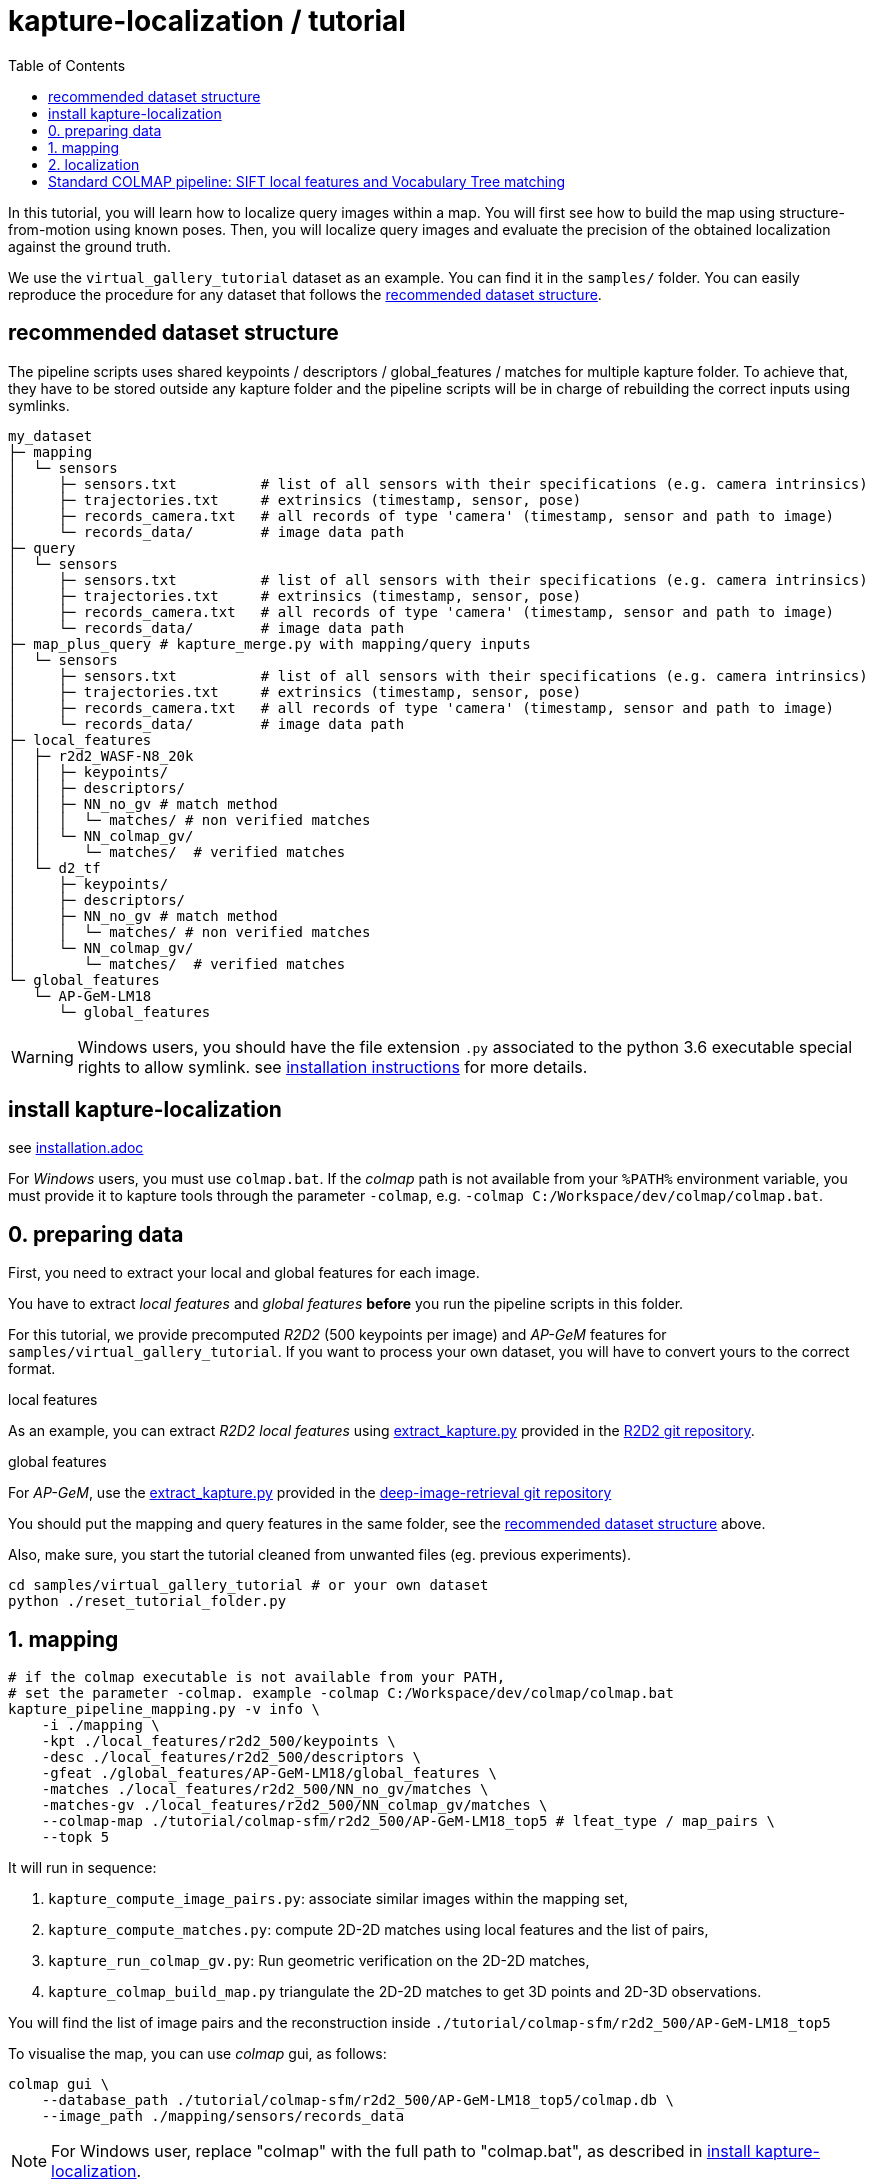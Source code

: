 = kapture-localization / tutorial
:sectnums:
:sectnumlevels: 0
:toc:
:toclevels: 2

In this tutorial, you will learn how to localize query images within a map.
You will first see how to build the map using structure-from-motion using known poses.
Then, you will localize query images and evaluate the precision of the obtained localization against the ground truth.

We use the `virtual_gallery_tutorial` dataset as an example.
You can find it in the `samples/` folder.
You can easily reproduce the procedure for any dataset that follows the <<recommended dataset structure>>.

== recommended dataset structure

The pipeline scripts uses shared keypoints / descriptors / global_features / matches for multiple kapture folder.
To achieve that, they have to be stored outside any kapture folder and the pipeline scripts will be in charge of
rebuilding the correct inputs using symlinks.

[source,txt]
----
my_dataset
├─ mapping
│  └─ sensors
│     ├─ sensors.txt          # list of all sensors with their specifications (e.g. camera intrinsics)
│     ├─ trajectories.txt     # extrinsics (timestamp, sensor, pose)
│     ├─ records_camera.txt   # all records of type 'camera' (timestamp, sensor and path to image)
│     └─ records_data/        # image data path
├─ query
│  └─ sensors
│     ├─ sensors.txt          # list of all sensors with their specifications (e.g. camera intrinsics)
│     ├─ trajectories.txt     # extrinsics (timestamp, sensor, pose)
│     ├─ records_camera.txt   # all records of type 'camera' (timestamp, sensor and path to image)
│     └─ records_data/        # image data path
├─ map_plus_query # kapture_merge.py with mapping/query inputs
│  └─ sensors
│     ├─ sensors.txt          # list of all sensors with their specifications (e.g. camera intrinsics)
│     ├─ trajectories.txt     # extrinsics (timestamp, sensor, pose)
│     ├─ records_camera.txt   # all records of type 'camera' (timestamp, sensor and path to image)
│     └─ records_data/        # image data path
├─ local_features
│  ├─ r2d2_WASF-N8_20k
│  │  ├─ keypoints/
│  │  ├─ descriptors/
│  │  ├─ NN_no_gv # match method
│  │  │  └─ matches/ # non verified matches
│  │  └─ NN_colmap_gv/
│  │     └─ matches/  # verified matches
│  └─ d2_tf
│     ├─ keypoints/
│     ├─ descriptors/
│     ├─ NN_no_gv # match method
│     │  └─ matches/ # non verified matches
│     └─ NN_colmap_gv/
│        └─ matches/  # verified matches
└─ global_features
   └─ AP-GeM-LM18
      └─ global_features
----

WARNING: Windows users, you should have the file extension `.py` associated to the python 3.6 executable special rights
to allow symlink. see link:installation.adoc[installation instructions] for more details.

== install kapture-localization

see link:installation.adoc[]

For __Windows__ users, you must use `colmap.bat`. If the __colmap__ path is not available from your `%PATH%`
environment variable, you must provide it to kapture tools through the parameter `-colmap`,
e.g. `-colmap C:/Workspace/dev/colmap/colmap.bat`.


== 0. preparing data

First, you need to extract your local and global features for each image.

You have to extract __local features__ and __global features__ **before** you run the pipeline scripts in this folder.

For this tutorial, we provide precomputed __R2D2__ (500 keypoints per image) and __AP-GeM__ features  for
`samples/virtual_gallery_tutorial`. If you want to process your own dataset, you will have to convert yours to the
correct format.


.local features
As an example, you can extract __R2D2 local features__ using
https://github.com/naver/r2d2/blob/master/extract_kapture.py[extract_kapture.py] provided
in the https://github.com/naver/r2d2#feature-extraction-with-kapture-datasets[R2D2 git repository].

.global features
For __AP-GeM__, use
the https://github.com/naver/deep-image-retrieval/blob/master/dirtorch/extract_kapture.py[extract_kapture.py] provided
in the https://github.com/naver/deep-image-retrieval#feature-extraction-with-kapture-datasets[deep-image-retrieval git repository]

You should put the mapping and query features in the same folder, see the <<recommended dataset structure>> above.

Also, make sure, you start the tutorial cleaned from unwanted files (eg. previous experiments).

[source,bash]
----
cd samples/virtual_gallery_tutorial # or your own dataset
python ./reset_tutorial_folder.py
----

== 1. mapping

[source,bash]
----
# if the colmap executable is not available from your PATH,
# set the parameter -colmap. example -colmap C:/Workspace/dev/colmap/colmap.bat
kapture_pipeline_mapping.py -v info \
    -i ./mapping \
    -kpt ./local_features/r2d2_500/keypoints \
    -desc ./local_features/r2d2_500/descriptors \
    -gfeat ./global_features/AP-GeM-LM18/global_features \
    -matches ./local_features/r2d2_500/NN_no_gv/matches \
    -matches-gv ./local_features/r2d2_500/NN_colmap_gv/matches \
    --colmap-map ./tutorial/colmap-sfm/r2d2_500/AP-GeM-LM18_top5 # lfeat_type / map_pairs \
    --topk 5
----

It will run in sequence:

 . `kapture_compute_image_pairs.py`: associate similar images within the mapping set,
 . `kapture_compute_matches.py`: compute 2D-2D matches using local features and the list of pairs,
 . `kapture_run_colmap_gv.py`: Run geometric verification on the 2D-2D matches,
 . `kapture_colmap_build_map.py` triangulate the 2D-2D matches to get 3D points and 2D-3D observations.

You will find the list of image pairs and the reconstruction inside `./tutorial/colmap-sfm/r2d2_500/AP-GeM-LM18_top5`

To visualise the map, you can use __colmap__ gui, as follows:

[source,bash]
----
colmap gui \
    --database_path ./tutorial/colmap-sfm/r2d2_500/AP-GeM-LM18_top5/colmap.db \
    --image_path ./mapping/sensors/records_data
----

NOTE: For Windows user, replace "colmap" with the full path to "colmap.bat",
as described in <<install kapture-localization>>.

Once the __COLMAP__ window appears, click on menu `file` > `import model` and browse to
`tutorial/colmap-sfm/r2d2_500/AP-GeM-LM18_top5/reconstruction`. Click `yes` and `save` to the following dialogs.

As show in Fig. <<fig_reconstruct>>, the 3-D interface of __COLMAP__
shows the 3-D points and the cameras in the scene.
If you double-click on a camera, you'll see the image, and the 3-D points seen from it will be highlighted.

NOTE: If you are using docker, you can simply use __colmap__ GUI from host, even if the version is < 3.6.

.map reconstruction in __colmap__.
[[fig_reconstruct]]
image::../doc/colmap_mapping.jpg[reconstruction]


== 2. localization

[source,bash]
----
# If the colmap executable is not available from your PATH, set the parameter -colmap
#   example: -colmap C:/Workspace/dev/colmap/colmap.bat
# If you are working with RobotCar or RobotCar_v2, add --prepend_cam
kapture_pipeline_localize.py -v info \
      -i ./mapping \
      --query ./query \
      -kpt ./local_features/r2d2_500/keypoints \
      -desc ./local_features/r2d2_500/descriptors \
      -gfeat ./global_features/AP-GeM-LM18/global_features \
      -matches ./local_features/r2d2_500/NN_no_gv/matches \
      -matches-gv ./local_features/r2d2_500/NN_colmap_gv/matches \
      --colmap-map ./tutorial/colmap-sfm/r2d2_500/AP-GeM-LM18_top5 \
      -o ./tutorial/colmap-localization/r2d2_500/AP-GeM-LM18_top5/AP-GeM-LM18_top5/ \
      --topk 5 \
      --config 2
----

It will run in sequence:

 . `kapture_compute_image_pairs.py` associates similar images between the mapping and query sets,
 . `kapture_merge.py` merges the mapping and query sensors into the same folder (necessary to compute matches),
 . `kapture_compute_matches.py` computes 2D-2D matches using local features and the list of pairs,
 . `kapture_run_colmap_gv.py` runs geometric verification on the 2D-2D matches,
 . `kapture_colmap_localize.py` runs the camera pose estimation part of the code,
 . `kapture_import_colmap.py` imports the colmap results into kapture,
 . `kapture_evaluate.py` If query ground truth is available, evaluates the localization.
 . `kapture_export_LTVL2020.py` exports the localized images to a format compatible with the
                                https://www.visuallocalization.net/ benchmark

In this script, the --config option will decide the parameters passed to colmap image_registrator.
The parameters are described in link:../kapture_localization/colmap/colmap_command.py[colmap_command.py]

In `./tutorial/colmap-localization/r2d2_500/AP-GeM-LM18_top5/AP-GeM-LM18_top5/eval/stats.txt`,
you will find something similar to:

[source,ini]
----
Model: colmap_config_2

Found 4 / 4 image positions (100.00 %).
Found 4 / 4 image rotations (100.00 %).
Localized images: mean=(0.0124m, 0.2086 deg) / median=(0.0110m, 0.1675 deg)
All: median=(0.0110m, 0.1675 deg)
Min: 0.0030m; 0.0539 deg
Max: 0.0246m; 0.4454 deg

(0.25m, 2.0 deg): 100.00%
(0.5m, 5.0 deg): 100.00%
(5.0m, 10.0 deg): 100.00%
----

In `./tutorial/colmap-localization/r2d2_500/AP-GeM-LM18_top5/AP-GeM-LM18_top5/LTVL2020_style_result.txt`,
you would have results compatible with https://www.visuallocalization.net/
if your dataset is part of this benchmark (not the case with virtual gallery).

To visualise the queries in the map, you can use __COLMAP__ gui, as follows:
[source,bash]
----
colmap gui \
        --database_path tutorial/colmap-localization/r2d2_500/AP-GeM-LM18_top5/AP-GeM-LM18_top5/colmap_localized/colmap.db \
        --image_path query/sensors/records_data
----

And similarly to step 3), `import model` from
`tutorial/colmap-localization/r2d2_500/AP-GeM-LM18_top5/AP-GeM-LM18_top5/colmap_localized/reconstruction`.

.query localized in __colmap__.
[[fig_localized]]
image::../doc/colmap_localized.jpg[localized]

== Standard COLMAP pipeline: SIFT local features and Vocabulary Tree matching

Make sure, you start the tutorial cleaned from unwanted files (eg. previous experiments).
see <<install kapture-localization>>.


Then, download a vocabulary tree file from https://demuc.de/colmap/.
In this tutorial, we will use `vocab_tree_flickr100K_words32K.bin`.

[source,bash]
----
# Windows 10 includes curl.exe
curl -C - --output ./vocab_tree_flickr100K_words32K.bin --url https://demuc.de/colmap/vocab_tree_flickr100K_words32K.bin
----

[source,bash]
----
# if the colmap executable is not available from your PATH,
# set the parameter -colmap. example -colmap C:/Workspace/dev/colmap/colmap.bat
# If you are working with RobotCar or RobotCar_v2, add --prepend_cam
kapture_pipeline_colmap_vocab_tree.py -v info \
        -i ./mapping \
        --query ./query \
        -o ./tutorial/sift_colmap_vocab_tree/ \
        -voc ./vocab_tree_flickr100K_words32K.bin \
        --config 2
----

It will run in sequence:

 . `kapture_colmap_build_sift_map.py` extracts sift features, run vocab tree matching, and point_triangulator
 . `kapture_colmap_localize_sift.py` extracts sift features, run vocab tree matching, and image_registrator
 . `kapture_import_colmap.py` imports the colmap results into kapture
 . `kapture_evaluate.py` If query ground truth is available, evaluates
 . `kapture_export_LTVL2020.py` exports the localized images to a format compatible with the
                                https://www.visuallocalization.net/ benchmark.

In this script, the --config option will decide the parameters passed to colmap image_registrator.
The parameters are described in link:../kapture_localization/colmap/colmap_command.py[colmap_command.py]

In `./tutorial/sift_colmap_vocab_tree/eval/stats.txt`, you will find something similar to:
[source,bash]
----
Model: sift_colmap_vocab_tree_config_2

Found 4 / 4 image positions (100.00 %).
Found 4 / 4 image rotations (100.00 %).
Localized images: mean=(0.0027m, 0.0406 deg) / median=(0.0023m, 0.0407 deg)
All: median=(0.0023m, 0.0407 deg)
Min: 0.0020m; 0.0314 deg
Max: 0.0040m; 0.0495 deg

(0.25m, 2.0 deg): 100.00%
(0.5m, 5.0 deg): 100.00%
(5.0m, 10.0 deg): 100.00%
----

In `./tutorial/sift_colmap_vocab_tree/LTVL2020_style_result.txt`, you would have results compatible with
https://www.visuallocalization.net/ if your dataset is part of this benchmark (not the case with virtual gallery).


